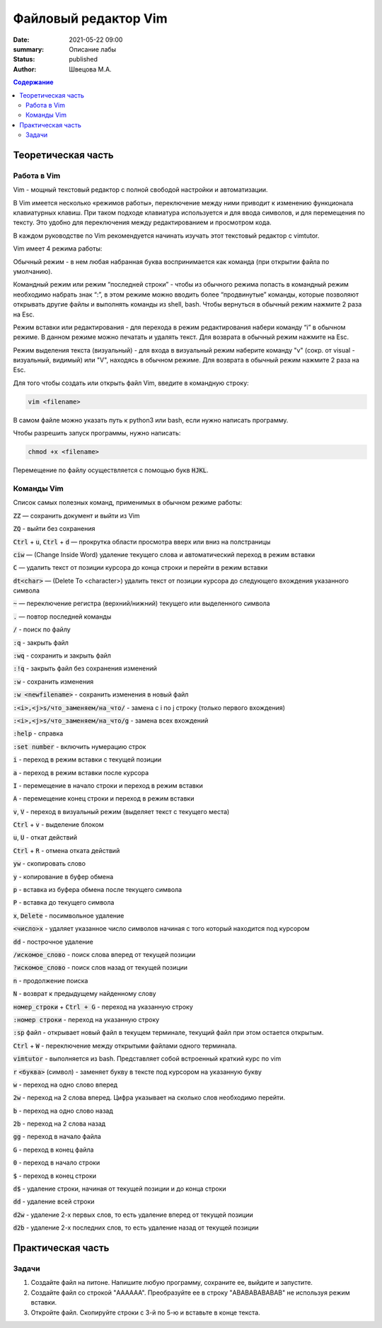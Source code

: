 Файловый редактор Vim
######################

:date: 2021-05-22 09:00
:summary: Описание лабы
:status: published
:author: Швецова М.А.

.. default-role:: code
.. contents:: Содержание


Теоретическая часть
====================

Работа в Vim
-------------

Vim - мощный текстовый редактор с полной свободой настройки и автоматизации.

В Vim имеется несколько «режимов работы», переключение между ними приводит к изменению функционала клавиатурных клавиш. 
При таком подходе клавиатура используется и для ввода символов, и для перемещения по тексту. 
Это удобно для переключения между редактированием и просмотром кода.

В каждом руководстве по Vim рекомендуется начинать изучать этот текстовый редактор с vimtutor. 

Vim имеет 4 режима работы:

Обычный режим - в нем любая набранная буква воспринимается как команда (при открытии файла по умолчанию).

Командный режим или режим “последней строки” - чтобы из обычного режима попасть в командный режим необходимо набрать знак “:”, 
в этом режиме можно вводить более “продвинутые” команды, которые позволяют открывать другие файлы и выполнять команды из shell, bash. 
Чтобы вернуться в обычный режим нажмите 2 раза на Esc.

Режим вставки или редактирования - для перехода в режим редактирования набери команду “i” в обычном режиме. 
В данном режиме можно печатать и удалять текст. Для возврата в обычный режим нажмите на Esc.

Режим выделения текста (визуальный) - для входа в визуальный режим наберите команду "v" (сокр. от visual - визуальный, видимый) или "V", 
находясь в обычном режиме. Для возврата в обычный режим нажмите 2 раза на Esc.

Для того чтобы создать или открыть файл Vim, введите в командную строку:

.. code-block:: bash

  vim <filename>

В самом файле можно указать путь к python3 или bash, если нужно написать программу.

Чтобы разрешить запуск программы, нужно написать:

.. code-block:: bash

  chmod +x <filename>

Перемещение по файлу осуществляется с помощью букв `HJKL`.

Команды Vim
------------

Список самых полезных команд, применимых в обычном режиме работы:

`ZZ` — сохранить документ и выйти из Vim

`ZQ` - выйти без сохранения

`Ctrl` + `u`, `Ctrl` + `d` — прокрутка области просмотра вверх или вниз на полстраницы

`ciw` — (Change Inside Word) удаление текущего слова и автоматический переход в режим вставки

`C` — удалить текст от позиции курсора до конца строки и перейти в режим вставки

`dt<char>` — (Delete To <character>) удалить текст от позиции курсора до следующего вхождения указанного символа

`~` — переключение регистра (верхний/нижний) текущего или выделенного символа

`.` — повтор последней команды

`/` - поиск по файлу

`:q` - закрыть файл

`:wq` - сохранить и закрыть файл

`:!q` - закрыть файл без сохранения изменений

`:w` - сохранить изменения

`:w <newfilename>` - сохранить изменения в новый файл

`:<i>,<j>s/что_заменяем/на_что/` - замена с i по j строку (только первого вхождения)

`:<i>,<j>s/что_заменяем/на_что/g` - замена всех вхождений

`:help` - справка

`:set number` - включить нумерацию строк

`i` - переход в режим вставки с текущей позиции

`a` - переход в режим вставки после курсора

`I` - перемещение в начало строки и переход в режим вставки

`A` - перемещение конец строки и переход в режим вставки

`v`, `V` - переход в визуальный режим (выделяет текст с текущего места)

`Ctrl` + `v`  - выделение блоком

`u`, `U` - откат действий

`Ctrl` + `R` - отмена отката действий

`yw` - скопировать слово

`y` - копирование в буфер обмена

`p` - вставка из буфера обмена после текущего символа

`P` - вставка до текущего символа

`x`, `Delete` - посимвольное удаление

`<число>x` -  удаляет указанное число символов начиная с того который находится под курсором

`dd` - построчное удаление

`/искомое_слово` - поиск слова вперед от текущей позиции

`?искомое_слово` - поиск слов назад от текущей позиции

`n` - продолжение поиска

`N` - возврат к предыдущему найденному слову

`номер_строки` + `Ctrl + G` - переход на указанную строку

`:номер строки` - переход на указанную строку

`:sp` файл - открывает новый файл в текущем терминале, текущий файл при этом остается открытым.

`Ctrl` + `W` - переключение между открытыми файлами одного терминала.

`vimtutor` - выполняется из bash. Представляет собой встроенный краткий курс по vim

`r` `<буква>` (символ) - заменяет букву в тексте под курсором на указанную букву

`w` - переход на одно слово вперед

`2w` - переход на 2 слова вперед. Цифра указывает на сколько слов необходимо перейти.

`b` - переход на одно слово назад

`2b` - переход на 2 слова назад

`gg` - переход в начало файла

`G` - переход в конец файла

`0` - переход в начало строки

`$` - переход в конец строки

`d$` - удаление строки, начиная от текущей позиции и до конца строки

`dd` - удаление всей строки

`d2w` - удаление 2-х первых слов, то есть удаление вперед от текущей позиции

`d2b` - удаление 2-х последних слов, то есть удаление назад от текущей позиции 

Практическая часть
===================

Задачи
------

1. Создайте файл на питоне. Напишите любую программу, сохраните ее, выйдите и запустите.

2. Создайте файл co строкой "AAAAAA". Преобразуйте ее в строку "ABABABABABAB" не используя режим вставки.

3. Откройте файл. Скопируйте строки с 3-й по 5-ю и вставьте в конце текста.
